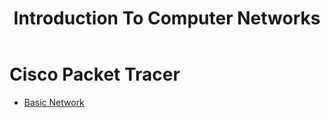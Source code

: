 #+title: Introduction To Computer Networks

* Cisco Packet Tracer
- [[file:~/University-Latex-Notes/Introduction To Computer Networks/pt/saves/BasicNetwork.pkt][Basic Network]]
